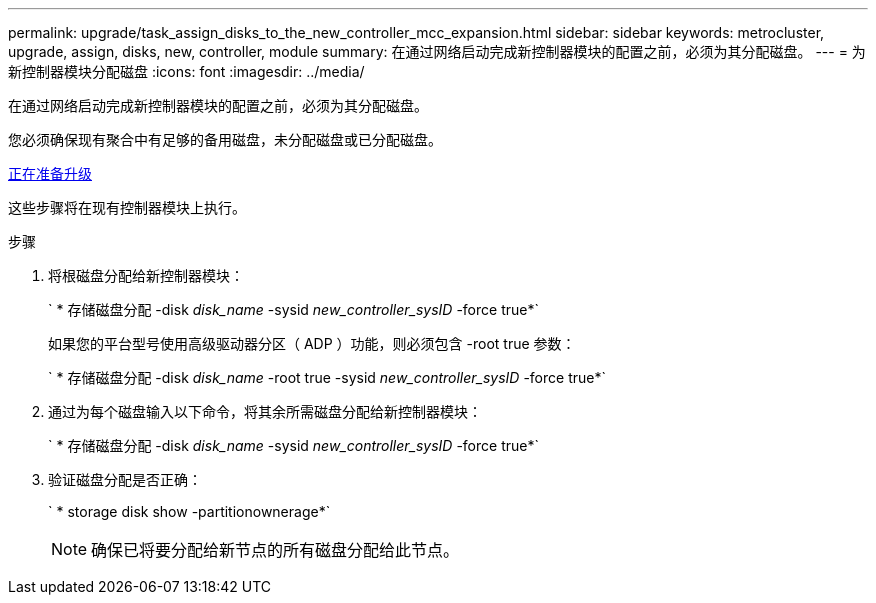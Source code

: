 ---
permalink: upgrade/task_assign_disks_to_the_new_controller_mcc_expansion.html 
sidebar: sidebar 
keywords: metrocluster, upgrade, assign, disks, new, controller, module 
summary: 在通过网络启动完成新控制器模块的配置之前，必须为其分配磁盘。 
---
= 为新控制器模块分配磁盘
:icons: font
:imagesdir: ../media/


[role="lead"]
在通过网络启动完成新控制器模块的配置之前，必须为其分配磁盘。

您必须确保现有聚合中有足够的备用磁盘，未分配磁盘或已分配磁盘。

xref:task_prepare_for_the_upgrade_add_2nd_controller_to_create_ha_pair.adoc[正在准备升级]

这些步骤将在现有控制器模块上执行。

.步骤
. 将根磁盘分配给新控制器模块：
+
` * 存储磁盘分配 -disk _disk_name_ -sysid _new_controller_sysID_ -force true*`

+
如果您的平台型号使用高级驱动器分区（ ADP ）功能，则必须包含 -root true 参数：

+
` * 存储磁盘分配 -disk _disk_name_ -root true -sysid _new_controller_sysID_ -force true*`

. 通过为每个磁盘输入以下命令，将其余所需磁盘分配给新控制器模块：
+
` * 存储磁盘分配 -disk _disk_name_ -sysid _new_controller_sysID_ -force true*`

. 验证磁盘分配是否正确：
+
` * storage disk show -partitionownerage*`

+

NOTE: 确保已将要分配给新节点的所有磁盘分配给此节点。


